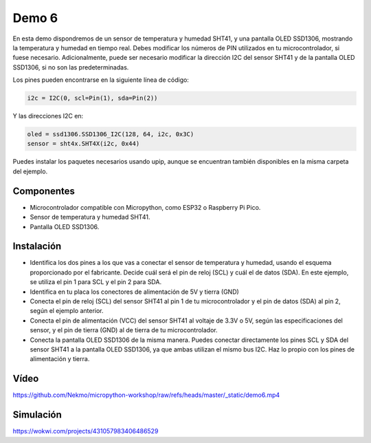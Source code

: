 Demo 6
######

En esta demo dispondremos de un sensor de temperatura y humedad SHT41, y una pantalla OLED SSD1306, mostrando la
temperatura y humedad en tiempo real. Debes modificar los números de PIN utilizados en tu microcontrolador, si fuese
necesario. Adicionalmente, puede ser necesario modificar la dirección I2C del sensor SHT41 y de la pantalla OLED
SSD1306, si no son las predeterminadas.

Los pines pueden encontrarse en la siguiente línea de código:

.. code-block:: python

    i2c = I2C(0, scl=Pin(1), sda=Pin(2))


Y las direcciones I2C en:

.. code-block:: python

    oled = ssd1306.SSD1306_I2C(128, 64, i2c, 0x3C)
    sensor = sht4x.SHT4X(i2c, 0x44)

Puedes instalar los paquetes necesarios usando upip, aunque se encuentran también disponibles en la misma carpeta del
ejemplo.

Componentes
===========

- Microcontrolador compatible con Micropython, como ESP32 o Raspberry Pi Pico.
- Sensor de temperatura y humedad SHT41.
- Pantalla OLED SSD1306.

Instalación
===========

- Identifica los dos pines a los que vas a conectar el sensor de temperatura y humedad, usando el esquema proporcionado
  por el fabricante. Decide cuál será el pin de reloj (SCL) y cuál el de datos (SDA). En este ejemplo, se utiliza el
  pin 1 para SCL y el pin 2 para SDA.
- Identifica en tu placa los conectores de alimentación de 5V y tierra (GND)
- Conecta el pin de reloj (SCL) del sensor SHT41 al pin 1 de tu microcontrolador y el pin de datos (SDA) al pin 2,
  según el ejemplo anterior.
- Conecta el pin de alimentación (VCC) del sensor SHT41 al voltaje de 3.3V o 5V, según las especificaciones del sensor,
  y el pin de tierra (GND) al de tierra de tu microcontrolador.
- Conecta la pantalla OLED SSD1306 de la misma manera. Puedes conectar directamente los pines SCL y SDA del sensor
  SHT41 a la pantalla OLED SSD1306, ya que ambas utilizan el mismo bus I2C. Haz lo propio con los pines de alimentación
  y tierra.

Vídeo
=====

https://github.com/Nekmo/micropython-workshop/raw/refs/heads/master/_static/demo6.mp4

Simulación
==========

https://wokwi.com/projects/431057983406486529
